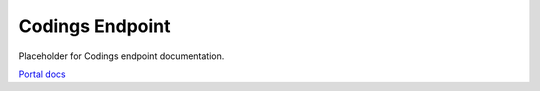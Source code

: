 Codings Endpoint
================

Placeholder for Codings endpoint documentation.

`Portal docs <https://portal.prod.imednetapi.com/docs/codings>`_

